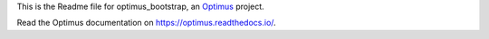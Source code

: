 .. _Optimus: https://github.com/sveetch/Optimus

This is the Readme file for optimus_bootstrap, an `Optimus`_ project.

Read the Optimus documentation on `<https://optimus.readthedocs.io/>`_.
